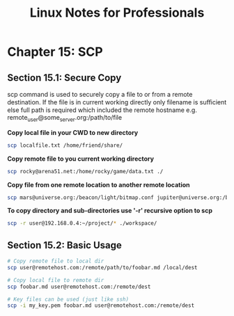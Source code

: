 #+STARTUP: showeverything
#+title: Linux Notes for Professionals

* Chapter 15: SCP

** Section 15.1: Secure Copy

   scp command is used to securely copy a file to or from a remote destination.
   If the file is in current working directly only filename is suﬃcient else full
   path is required which included the remote hostname e.g.
   remote_user@some_server.org:/path/to/file

   *Copy local file in your CWD to new directory*

#+begin_src bash
scp localfile.txt /home/friend/share/
#+end_src

   *Copy remote file to you current working directory*

#+begin_src bash
scp rocky@arena51.net:/home/rocky/game/data.txt ./
#+end_src

   *Copy file from one remote location to another remote location*

#+begin_src bash
scp mars@universe.org:/beacon/light/bitmap.conf jupiter@universe.org:/beacon/night/
#+end_src

   *To copy directory and sub-directories use '-r' recursive option to scp*

#+begin_src bash
scp -r user@192.168.0.4:~/project/* ./workspace/
#+end_src

** Section 15.2: Basic Usage

#+begin_src bash
# Copy remote file to local dir
scp user@remotehost.com:/remote/path/to/foobar.md /local/dest

# Copy local file to remote dir
scp foobar.md user@remotehost.com:/remote/dest

# Key files can be used (just like ssh)
scp -i my_key.pem foobar.md user@remotehost.com:/remote/dest
#+end_src



